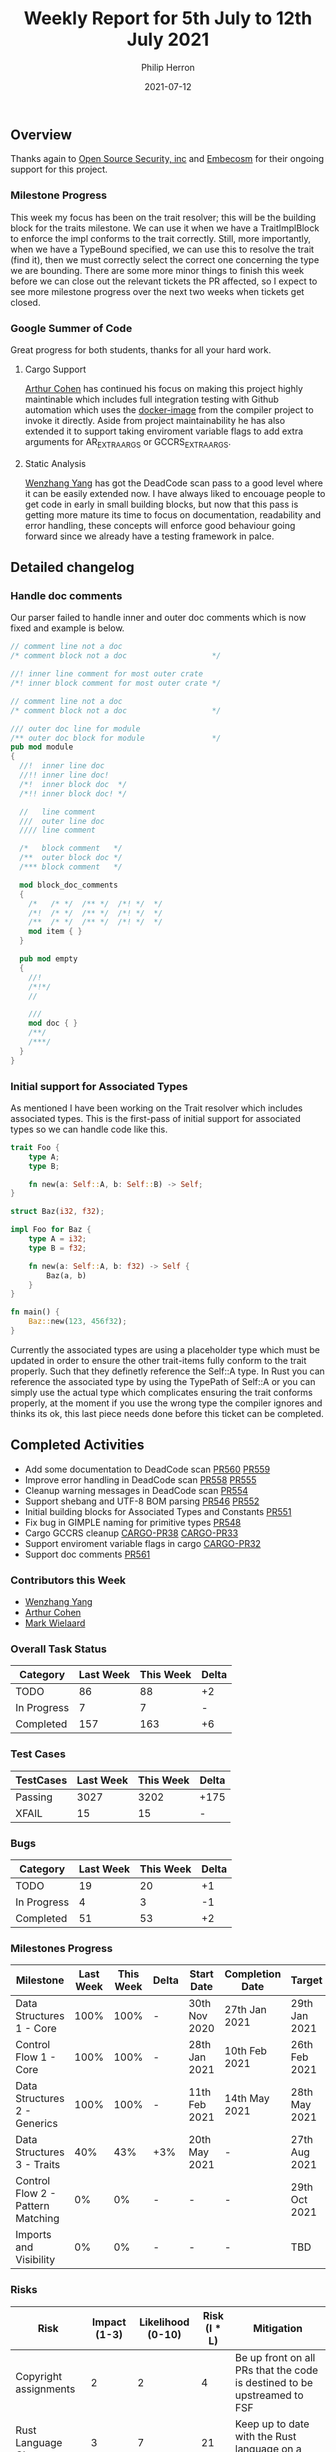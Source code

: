 #+title:  Weekly Report for 5th July to 12th July 2021
#+author: Philip Herron
#+date:   2021-07-12

** Overview

Thanks again to [[https://opensrcsec.com/][Open Source Security, inc]] and [[https://www.embecosm.com/][Embecosm]] for their ongoing support for this project.

*** Milestone Progress

This week my focus has been on the trait resolver; this will be the building block for the traits milestone. We can use it when we have a TraitImplBlock to enforce the impl conforms to the trait correctly. Still, more importantly, when we have a TypeBound specified, we can use this to resolve the trait (find it), then we must correctly select the correct one concerning the type we are bounding. There are some more minor things to finish this week before we can close out the relevant tickets the PR affected, so I expect to see more milestone progress over the next two weeks when tickets get closed.

*** Google Summer of Code

Great progress for both students, thanks for all your hard work.

**** Cargo Support

[[https://github.com/CohenArthur][Arthur Cohen]] has continued his focus on making this project highly maintinable which includes full integration testing with Github automation which uses the [[https://hub.docker.com/r/philberty/gccrs][docker-image]] from the compiler project to invoke it directly. Aside from project maintainability he has also extended it to support taking enviroment variable flags to add extra arguments for AR_EXTRA_ARGS or GCCRS_EXTRA_ARGS. 

**** Static Analysis

[[https://github.com/thomasyonug][Wenzhang Yang]] has got the DeadCode scan pass to a good level where it can be easily extended now. I have always liked to encouage people to get code in early in small building blocks, but now that this pass is getting more mature its time to focus on documentation, readability and error handling, these concepts will enforce good behaviour going forward since we already have a testing framework in palce.

** Detailed changelog

*** Handle doc comments

Our parser failed to handle inner and outer doc comments which is now fixed and example is below.

#+BEGIN_SRC rust
// comment line not a doc
/* comment block not a doc                   */

//! inner line comment for most outer crate
/*! inner block comment for most outer crate */

// comment line not a doc
/* comment block not a doc                   */

/// outer doc line for module
/** outer doc block for module               */
pub mod module
{
  //!  inner line doc
  //!! inner line doc!
  /*!  inner block doc  */
  /*!! inner block doc! */

  //   line comment
  ///  outer line doc
  //// line comment

  /*   block comment   */
  /**  outer block doc */
  /*** block comment   */

  mod block_doc_comments
  {
    /*   /* */  /** */  /*! */  */
    /*!  /* */  /** */  /*! */  */
    /**  /* */  /** */  /*! */  */
    mod item { }
  }

  pub mod empty
  {
    //!
    /*!*/
    //

    ///
    mod doc { }
    /**/
    /***/
  }
}

#+END_SRC

*** Initial support for Associated Types

As mentioned I have been working on the Trait resolver which includes associated types. This is the first-pass of initial support for associated types so we can handle code like this.

#+BEGIN_SRC rust
trait Foo {
    type A;
    type B;

    fn new(a: Self::A, b: Self::B) -> Self;
}

struct Baz(i32, f32);

impl Foo for Baz {
    type A = i32;
    type B = f32;

    fn new(a: Self::A, b: f32) -> Self {
        Baz(a, b)
    }
}

fn main() {
    Baz::new(123, 456f32);
}
#+END_SRC

Currently the associated types are using a placeholder type which must be updated in order to ensure the other trait-items fully conform to the trait properly. Such that they definetly reference the Self::A type. In Rust you can reference the associated type by using the TypePath of Self::A or you can simply use the actual type which complicates ensuring the trait conforms properly, at the moment if you use the wrong type the compiler ignores and thinks its ok, this last piece needs done before this ticket can be completed.

** Completed Activities

- Add some documentation to DeadCode scan [[https://github.com/Rust-GCC/gccrs/pull/560][PR560]] [[https://github.com/Rust-GCC/gccrs/pull/559][PR559]]
- Improve error handling in DeadCode scan [[https://github.com/Rust-GCC/gccrs/pull/558][PR558]] [[https://github.com/Rust-GCC/gccrs/pull/555][PR555]]
- Cleanup warning messages in DeadCode scan [[https://github.com/Rust-GCC/gccrs/pull/554][PR554]]
- Support shebang and UTF-8 BOM parsing [[https://github.com/Rust-GCC/gccrs/pull/546][PR546]] [[https://github.com/Rust-GCC/gccrs/pull/552][PR552]]
- Initial building blocks for Associated Types and Constants [[https://github.com/Rust-GCC/gccrs/pull/551][PR551]]
- Fix bug in GIMPLE naming for primitive types [[https://github.com/Rust-GCC/gccrs/pull/548][PR548]]
- Cargo GCCRS cleanup  [[https://github.com/Rust-GCC/cargo-gccrs/pull/38][CARGO-PR38]] [[https://github.com/Rust-GCC/cargo-gccrs/pull/33][CARGO-PR33]]
- Support enviroment variable flags in cargo [[https://github.com/Rust-GCC/cargo-gccrs/pull/32][CARGO-PR32]]
- Support doc comments [[https://github.com/Rust-GCC/gccrs/pull/561][PR561]]

*** Contributors this Week

- [[https://github.com/thomasyonug][Wenzhang Yang]]
- [[https://github.com/CohenArthur][Arthur Cohen]]
- [[https://gnu.wildebeest.org/blog/mjw/][Mark Wielaard]]

*** Overall Task Status

| Category    | Last Week | This Week | Delta |
|-------------+-----------+-----------+-------|
| TODO        |        86 |        88 |    +2 |
| In Progress |         7 |         7 |     - |
| Completed   |       157 |       163 |    +6 |

*** Test Cases

| TestCases | Last Week | This Week | Delta |
|-----------+-----------+-----------+-------|
| Passing   |      3027 |      3202 | +175  |
| XFAIL     |        15 |        15 | -     |

*** Bugs

| Category    | Last Week | This Week | Delta |
|-------------+-----------+-----------+-------|
| TODO        |        19 |        20 |    +1 |
| In Progress |         4 |         3 |    -1 |
| Completed   |        51 |        53 |    +2 |

*** Milestones Progress

| Milestone                         | Last Week | This Week | Delta | Start Date    | Completion Date | Target        |
|-----------------------------------+-----------+-----------+-------+---------------+-----------------+---------------|
| Data Structures 1 - Core          |      100% |      100% | -     | 30th Nov 2020 | 27th Jan 2021   | 29th Jan 2021 |
| Control Flow 1 - Core             |      100% |      100% | -     | 28th Jan 2021 | 10th Feb 2021   | 26th Feb 2021 |
| Data Structures 2 - Generics      |      100% |      100% | -     | 11th Feb 2021 | 14th May 2021   | 28th May 2021 |
| Data Structures 3 - Traits        |       40% |       43% | +3%   | 20th May 2021 | -               | 27th Aug 2021 |
| Control Flow 2 - Pattern Matching |        0% |        0% | -     | -             | -               | 29th Oct 2021 |
| Imports and Visibility            |        0% |        0% | -     | -             | -               | TBD           |

*** Risks

| Risk                  | Impact (1-3) | Likelihood (0-10) | Risk (I * L) | Mitigation                                                               |
|-----------------------+--------------+-------------------+--------------+--------------------------------------------------------------------------|
| Copyright assignments |            2 |                 2 |            4 | Be up front on all PRs that the code is destined to be upstreamed to FSF |
| Rust Language Changes |            3 |                 7 |           21 | Keep up to date with the Rust language on a regular basis                |

** Planned Activities

- Fix enforcement of trait items with associated types
- Continue TraitBounds work

